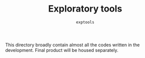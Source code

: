 #+TITLE: Exploratory tools
#+SUBTITLE: =exptools=

This directory broadly contain almost all the codes written in the development.
Final product will be housed separately.
